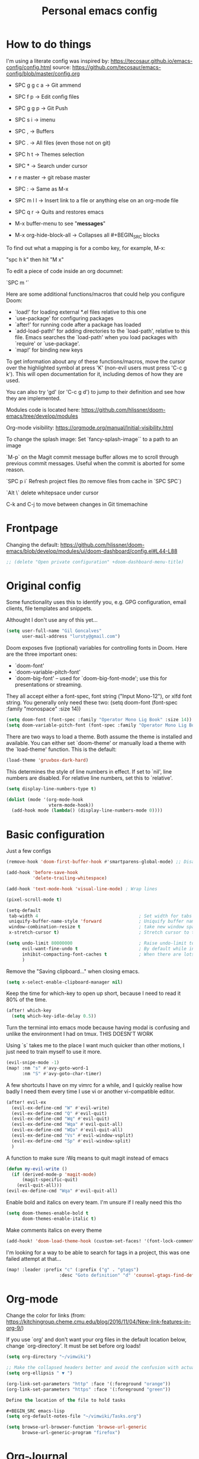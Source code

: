 #+TITLE: Personal emacs config
#+STARTUP: overview

* How to do things

I'm using a literate config was inspired by: https://tecosaur.github.io/emacs-config/config.html source: https://github.com/tecosaur/emacs-config/blob/master/config.org


- SPC g g c a -> Git ammend
- SPC f p     -> Edit config files
- SPC g g p   -> Git Push
- SPC s i     -> imenu
- SPC ,       -> Buffers
- SPC .       -> All files (even those not on git)
- SPC h t     -> Themes selection
- SPC *       -> Search under cursor
- r e master  -> git rebase master
- SPC :       -> Same as M-x
- SPC m l l   -> Insert link to a file or anything else on an org-mode file
- SPC q r     -> Quits and restores emacs

- M-x buffer-menu to see "*messages*"

- M-x org-hide-block-all ->  Collapses all #+BEGIN_SRC blocks

To find out what a mapping is for a combo key, for example, M-x:

"spc h k" then hit "M x"

To edit a piece of code inside an org documnet:

`SPC m '`

Here are some additional functions/macros that could help you configure Doom:

- `load!' for loading external *.el files relative to this one
- `use-package' for configuring packages
- `after!' for running code after a package has loaded
- `add-load-path!' for adding directories to the `load-path', relative to
  this file. Emacs searches the `load-path' when you load packages with
  `require' or `use-package'.
- `map!' for binding new keys

To get information about any of these functions/macros, move the cursor over
the highlighted symbol at press 'K' (non-evil users must press 'C-c g k').
This will open documentation for it, including demos of how they are used.

You can also try 'gd' (or 'C-c g d') to jump to their definition and see how
they are implemented.

Modules code is located here: https://github.com/hlissner/doom-emacs/tree/develop/modules

Org-mode visibility: https://orgmode.org/manual/Initial-visibility.html

To change the splash image:
Set `fancy-splash-image`` to a path to an image

`M-p` on the Magit commit message buffer allows me to scroll through previous commit messages. Useful when the commit is aborted for some reason.

`SPC p i` Refresh project files (to remove files from cache in `SPC SPC`)

`Alt \` delete whitepsace under cursor

C-k and C-j to move between changes in Git timemachine

* Frontpage

Changing the default: https://github.com/hlissner/doom-emacs/blob/develop/modules/ui/doom-dashboard/config.el#L44-L88

#+BEGIN_SRC emacs-lisp
;; (delete "Open private configuration" +doom-dashboard-menu-title)
#+END_SRC

* Original config

Some functionality uses this to identify you, e.g. GPG configuration, email
clients, file templates and snippets.

Althought I don't use any of this yet...

#+BEGIN_SRC emacs-lisp
(setq user-full-name "Gil Goncalves"
      user-mail-address "lursty@gmail.com")
#+END_SRC

Doom exposes five (optional) variables for controlling fonts in Doom. Here
are the three important ones:

+ `doom-font'
+ `doom-variable-pitch-font'
+ `doom-big-font' -- used for `doom-big-font-mode'; use this for
  presentations or streaming.

They all accept either a font-spec, font string ("Input Mono-12"), or xlfd
font string. You generally only need these two:
(setq doom-font (font-spec :family "monospace" :size 14))

#+BEGIN_SRC emacs-lisp
(setq doom-font (font-spec :family "Operator Mono Lig Book" :size 14))
(setq doom-variable-pitch-font (font-spec :family "Operator Mono Lig Book" :size 16))
#+END_SRC

There are two ways to load a theme. Both assume the theme is installed and
available. You can either set `doom-theme' or manually load a theme with the
`load-theme' function. This is the default:

#+BEGIN_SRC emacs-lisp
(load-theme 'gruvbox-dark-hard)
#+END_SRC

This determines the style of line numbers in effect. If set to `nil', line
numbers are disabled. For relative line numbers, set this to `relative'.

#+BEGIN_SRC emacs-lisp
(setq display-line-numbers-type t)

(dolist (mode '(org-mode-hook
                vterm-mode-hook))
  (add-hook mode (lambda() (display-line-numbers-mode 0))))
#+END_SRC

* Basic configuration

Just a few configs

#+BEGIN_SRC emacs-lisp
(remove-hook 'doom-first-buffer-hook #'smartparens-global-mode) ;; Disable smart parens

(add-hook 'before-save-hook
          'delete-trailing-whitespace)

(add-hook 'text-mode-hook 'visual-line-mode) ; Wrap lines

(pixel-scroll-mode t)

(setq-default
 tab-width 4                                      ; Set width for tabs
 uniquify-buffer-name-style 'forward              ; Uniquify buffer names
 window-combination-resize t                      ; take new window space from all other windows (not just current)
 x-stretch-cursor t)                              ; Stretch cursor to the glyph width

(setq undo-limit 80000000                         ; Raise undo-limit to 80Mb
      evil-want-fine-undo t                       ; By default while in insert all changes are one big blob. Be more granular
      inhibit-compacting-font-caches t            ; When there are lots of glyphs, keep them in memory
      )
#+END_SRC

Remove the "Saving clipboard..." when closing emacs.

#+BEGIN_SRC emacs-lisp
(setq x-select-enable-clipboard-manager nil)
#+END_SRC

Keep the time for which-key to open up short, because I need to read it 80% of the time.

#+BEGIN_SRC emacs-lisp
(after! which-key
  (setq which-key-idle-delay 0.5))
#+END_SRC

Turn the terminal into emacs mode because having modal is confusing and unlike the environment I had on tmux. THIS DOESN'T WORK

Using `s` takes me to the place I want much quicker than other motions, I just need to train myself to use it more.

#+BEGIN_SRC emacs-lisp
(evil-snipe-mode -1)
(map! :nm "s" #'avy-goto-word-1
      :nm "S" #'avy-goto-char-timer)
#+END_SRC

A few shortcuts I have on my vimrc for a while, and I quickly realise how badly I need them every time I use vi or another vi-compatible editor.

#+BEGIN_SRC emacs-lisp
(after! evil-ex
  (evil-ex-define-cmd "W" #'evil-write)
  (evil-ex-define-cmd "Q" #'evil-quit)
  (evil-ex-define-cmd "Wq" #'evil-quit)
  (evil-ex-define-cmd "Wqa" #'evil-quit-all)
  (evil-ex-define-cmd "WQa" #'evil-quit-all)
  (evil-ex-define-cmd "Vs" #'evil-window-vsplit)
  (evil-ex-define-cmd "Sp" #'evil-window-split)
  )
#+END_SRC

A function to make sure :Wq means to quit magit instead of emacs
#+BEGIN_SRC emacs-lisp
(defun my-evil-write ()
  (if (derived-mode-p 'magit-mode)
      (magit-specific-quit)
    (evil-quit-all)))
(evil-ex-define-cmd "Wqa" #'evil-quit-all)
#+END_SRC

Enable bold and italics on every team. I'm unsure if I really need this tho

#+BEGIN_SRC emacs-lisp
(setq doom-themes-enable-bold t
      doom-themes-enable-italic t)
#+END_SRC

Make comments italics on every theme

#+BEGIN_SRC emacs-lisp
(add-hook! 'doom-load-theme-hook (custom-set-faces! '(font-lock-comment-face :slant italic)))
#+END_SRC

I'm looking for a way to be able to search for tags in a project, this was one failed attempt at that...

#+BEGIN_SRC emacs-lisp
(map! :leader :prefix "c" (:prefix ("g" . "gtags")
                    :desc "Goto definition" "d" 'counsel-gtags-find-definition))
#+END_SRC

* Org-mode
Change the color for links (from: https://kitchingroup.cheme.cmu.edu/blog/2016/11/04/New-link-features-in-org-9/)

If you use `org' and don't want your org files in the default location below, change `org-directory'. It must be set before org loads!

#+BEGIN_SRC emacs-lisp
(setq org-directory "~/vimwiki")

;; Make the collapsed headers better and avoid the confusion with actual ellipsis
(setq org-ellipsis " ▼ ")

(org-link-set-parameters "http" :face '(:foreground "orange"))
(org-link-set-parameters "https" :face '(:foreground "green"))

Define the location of the file to hold tasks

#+BEGIN_SRC emacs-lisp
(setq org-default-notes-file "~/vimwiki/Tasks.org")
#+END_SRC

#+begin_src emacs-lisp
(setq browse-url-browser-function 'browse-url-generic
      browse-url-generic-program "firefox")
#+end_src

* Org-Journal

All the org stuff, because this is why I started using emacs

#+BEGIN_SRC emacs-lisp
(use-package org-journal
      :bind
      ("C-c n j" . org-journal-new-entry)
      :custom
      (org-journal-dir "~/vimwiki/org-roam/")
      (org-journal-date-prefix "#+TITLE: ")
      (org-journal-file-format "%Y-%m-%d.org")
      (org-journal-date-format "%A, %d %B %Y"))
    (setq org-journal-enable-agenda-integration t)
#+END_SRC

* Org Roam stuff

Big inspiration from: https://www.ianjones.us/blog/2020-05-05-doom-emacs/

#+BEGIN_SRC emacs-lisp
(setq org-roam-directory "~/vimwiki/org-roam")

(use-package! org-roam
  :commands (org-roam-insert org-roam-find-file org-roam)
  :init
  (setq org-roam-directory "/home/lurst/vimwiki/org-roam/")
  (map! :leader
        :prefix "n"
        :desc "Org-Roam-Insert" "i" #'org-roam-insert
        :desc "Org-Roam-Find"   "/" #'org-roam-find-file
        :desc "Org-Roam-Buffer" "r" #'org-roam)
  :config
  (org-roam-mode +1))


(after! org-roam
  (map! :leader
        :prefix "n"
        :desc "org-roam" "l" #'org-roam
        :desc "org-roam-insert" "i" #'org-roam-insert
        :desc "org-roam-switch-to-buffer" "b" #'org-roam-switch-to-buffer
        :desc "org-roam-find-file" "f" #'org-roam-find-file
        :desc "org-roam-graph-show" "g" #'org-roam-graph-show
        :desc "org-roam-insert" "i" #'org-roam-insert
        :desc "org-roam-capture" "c" #'org-roam-capture))

(require 'company-org-roam)
(use-package company-org-roam
  :when (featurep! :completion company)
  :after org-roam
  :config
  (set-company-backend! 'org-mode '(company-org-roam company-yasnippet company-dabbrev)))

(setq deft-directory "~/vimwiki")

;; Make roam links different
(after! org-roam
  (set-face-attribute 'org-roam-link nil :foreground "#FF8860"))
#+END_SRC

#+RESULTS:

* Python stuff
https://github.com/hlissner/doom-emacs/tree/develop/modules/lang/python

I can check which python you're accessing inside emacs by doing M-x run-python and then import sys; print(sys.path)

** Pyls
I'm going to try to use pyls first, which requires me to ~pip install python-language-server[all]~. If that doesnt work, I can enable mspyls:
** mspyls
To use mspyls, install it with M-x lsp-install-server and add this to your private config.el:

#+BEGIN_SRC emacs-lisp
;; (after! lsp-python-ms
;;   (set-lsp-priority! 'mspyls 1))
#+END_SRC

** Set a column for python code

#+BEGIN_SRC emacs-lisp
(add-hook! python-mode
  (set-fill-column 120))
#+END_SRC

* Searching

I use ivy, a cool shortcut I could use more is `C-Space` to view the file from the search buffer.

This config shows options by pressing `C-o` inside the search buffer.

#+BEGIN_SRC emacs-lisp
(setq ivy-read-action-function #'ivy-hydra-read-action)
#+END_SRC

* Projectile

Set directory where projects are:

#+BEGIN_SRC emacs-lisp
(setq projectile-project-search-path '("~/dev/"))
#+END_SRC

* Windows

Select a new file when splitting.

#+BEGIN_SRC emacs-lisp
(setq evil-vsplit-window-right t
      evil-split-window-below t)

(defadvice! prompt-for-buffer (&rest _)
  :after '(evil-window-split evil-window-vsplit)
  (projectile/find-file))

(setq +ivy-buffer-preview t)
#+END_SRC

Rotate layout with `SPC w SPC`

#+BEGIN_SRC emacs-lisp
(map! :map evil-window-map
      "SPC" #'rotate-layout)
#+END_SRC

* Company

Bettter autocomplete

#+BEGIN_SRC emacs-lisp
(after! company
  (setq company-idle-delay 0.5
        company-minimum-prefix-length 2)
  (setq company-show-numbers t)
(add-hook 'evil-normal-state-entry-hook #'company-abort)) ;; make aborting less annoying.

(setq-default history-length 1000)
(setq-default prescient-history-length 1000)
#+END_SRC

Spelling backends

#+BEGIN_SRC emacs-lisp
(set-company-backend! '(text-mode markdown-mode gfm-mode)
  '(:seperate company-ispell
              company-files
              company-yasnippet))
#+END_SRC

* Better tables

#+BEGIN_SRC emacs-lisp
 (package! org-pretty-table-mode
  :recipe (:host github :repo "Fuco1/org-pretty-table") :pin "88380f865a...")
#+END_SRC

* Window shortcuts

if you use ivy you can also use M-n to fill the current input field with the symbol at point

Fix a problem with doom update
rm -rf ~/.emacs.d/.local/straight/repos/org-roam/

Shortcuts for moving from window to window just like in vim and tmux. Ctrl+hjkl

#+BEGIN_SRC emacs-lisp
(map!
      :n "C-h"   #'evil-window-left
      :n "C-j"   #'evil-window-down
      :n "C-k"   #'evil-window-up
      :n "C-l"   #'evil-window-right

      :n "C-p"   #'projectile-find-file
      )
#+END_SRC

* Writeroom

COnfiguration of my zen writting mode

#+BEGIN_SRC emacs-lisp
(setq writeroom-fullscreen-effect t)
#+END_SRC

* Deno
The instructions here on how to configure emacs to understand Deno: https://deno.land/manual/getting_started/setup_your_environment#emacs

Run this line on your project:

npm install --save-dev typescript-deno-plugin typescript in your project (

And add a `tsconfig.json` file on the root of the project [[https://howtodoinjava.com/typescript/tsconfig-json/][more info on tsconfig.json]]:
* Rust

Show me clippy

#+BEGIN_SRC emacs-lisp
(setq lsp-rust-analyzer-cargo-watch-command "clippy")
#+END_SRC

* Rest

#+BEGIN_SRC emacs-lisp
;; (set-popup-rule "^\\*HTTP Response"  :side 'right)
#+END_SRC

* Experiment with eval
BY Henrik

This makes the operator `gr` show the output on a little popup

#+BEGIN_SRC emacs-lisp
(after! org
(defun +org-eval-handler (beg end)
    "TODO"
    (save-excursion
    (if (not (cl-loop for pos in (list beg (point) end)
                        if (save-excursion (goto-char pos) (org-in-src-block-p t))
                        return (goto-char pos)))
        (message "Nothing to evaluate at point")
        (org-babel-where-is-src-block-head)
        (let ((beg (max beg (match-beginning 5)))
            (end (min end (match-end 5)))
            (major-mode
                (org-src-get-lang-mode (or (org-eldoc-get-src-lang)
                                        (user-error "No lang specified for this src block")))))
        (+eval/region beg end)))))
(set-eval-handler! 'org-mode #'+org-eval-handler))
#+END_SRC

This enables this function on org-mode

#+BEGIN_SRC emacs-lisp
(map! :after evil-org
      :map evil-org-mode-map
      :n "gr" nil)
#+END_SRC

Run elisp by selecting a line and pressing ENTER

#+BEGIN_SRC emacs-lisp
(after! elisp-mode
  (map! :map elisp-mode-map :v "RET" #'eros-eval-last-sexp))
#+END_SRC

* Jira

#+begin_src emacs-lisp
(defun tp-insert-jira-link ()
  "this function creates a jira link"
  (interactive)
  (let ((issue (read-string "issue: ")))
    (insert (concat "[[jira-server.org/project-" issue "][project-" issue "]]"))))
#+end_src

* Taking SVG screenshots

#+begin_src emacs-lisp
(defun screenshot-svg ()
  "Save a screenshot of the current frame as an SVG image.
Saves to a temp file and puts the filename in the kill ring."
  (interactive)
  (let* ((filename (make-temp-file "Emacs" nil ".svg"))
         (data (x-export-frames nil 'svg)))
    (with-temp-file filename
      (insert data))
    (kill-new filename)
    (message filename)))
#+end_src

* Vterm

#+BEGIN_SRC emacs-lisp
(global-set-key [f2] 'vterm-toggle)
#+END_SRC

Fix an issue with vterm where the cursor doesn't go back to the right place when going for normal mode.

#+BEGIN_SRC emacs-lisp
(defun evil-collection-vterm-escape-stay ()
  "Go back to normal state but don't move cursor backwards.
Moving cursor backwards is the default vim behavior but
it is not appropriate in some cases like terminals."
  (setq-local evil-move-cursor-back nil))

(add-hook 'vterm-mode-hook #'evil-collection-vterm-escape-stay)
#+END_SRC
